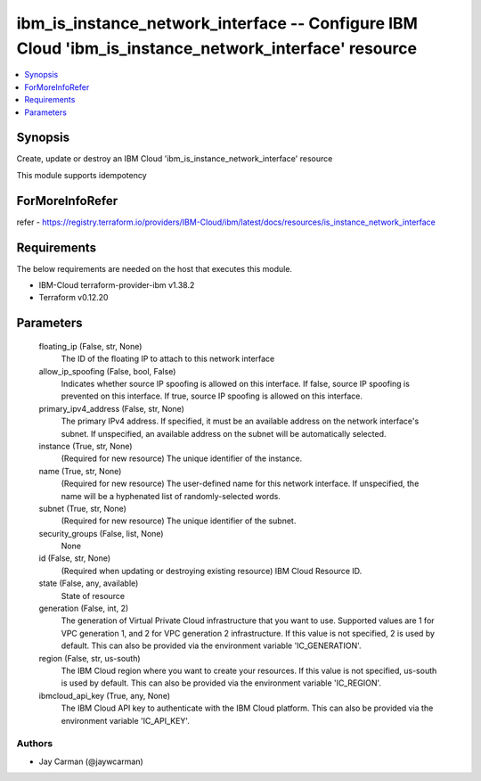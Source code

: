 
ibm_is_instance_network_interface -- Configure IBM Cloud 'ibm_is_instance_network_interface' resource
=====================================================================================================

.. contents::
   :local:
   :depth: 1


Synopsis
--------

Create, update or destroy an IBM Cloud 'ibm_is_instance_network_interface' resource

This module supports idempotency


ForMoreInfoRefer
----------------
refer - https://registry.terraform.io/providers/IBM-Cloud/ibm/latest/docs/resources/is_instance_network_interface

Requirements
------------
The below requirements are needed on the host that executes this module.

- IBM-Cloud terraform-provider-ibm v1.38.2
- Terraform v0.12.20



Parameters
----------

  floating_ip (False, str, None)
    The ID of the floating IP to attach to this network interface


  allow_ip_spoofing (False, bool, False)
    Indicates whether source IP spoofing is allowed on this interface. If false, source IP spoofing is prevented on this interface. If true, source IP spoofing is allowed on this interface.


  primary_ipv4_address (False, str, None)
    The primary IPv4 address. If specified, it must be an available address on the network interface's subnet. If unspecified, an available address on the subnet will be automatically selected.


  instance (True, str, None)
    (Required for new resource) The unique identifier of the instance.


  name (True, str, None)
    (Required for new resource) The user-defined name for this network interface. If unspecified, the name will be a hyphenated list of randomly-selected words.


  subnet (True, str, None)
    (Required for new resource) The unique identifier of the subnet.


  security_groups (False, list, None)
    None


  id (False, str, None)
    (Required when updating or destroying existing resource) IBM Cloud Resource ID.


  state (False, any, available)
    State of resource


  generation (False, int, 2)
    The generation of Virtual Private Cloud infrastructure that you want to use. Supported values are 1 for VPC generation 1, and 2 for VPC generation 2 infrastructure. If this value is not specified, 2 is used by default. This can also be provided via the environment variable 'IC_GENERATION'.


  region (False, str, us-south)
    The IBM Cloud region where you want to create your resources. If this value is not specified, us-south is used by default. This can also be provided via the environment variable 'IC_REGION'.


  ibmcloud_api_key (True, any, None)
    The IBM Cloud API key to authenticate with the IBM Cloud platform. This can also be provided via the environment variable 'IC_API_KEY'.













Authors
~~~~~~~

- Jay Carman (@jaywcarman)

